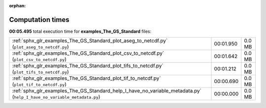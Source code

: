 
:orphan:

.. _sphx_glr_examples_The_GS_Standard_sg_execution_times:

Computation times
=================
**00:05.495** total execution time for **examples_The_GS_Standard** files:

+------------------------------------------------------------------------------------------------------------------------+-----------+--------+
| :ref:`sphx_glr_examples_The_GS_Standard_plot_aseg_to_netcdf.py` (``plot_aseg_to_netcdf.py``)                           | 00:01.950 | 0.0 MB |
+------------------------------------------------------------------------------------------------------------------------+-----------+--------+
| :ref:`sphx_glr_examples_The_GS_Standard_plot_csv_to_netcdf.py` (``plot_csv_to_netcdf.py``)                             | 00:01.642 | 0.0 MB |
+------------------------------------------------------------------------------------------------------------------------+-----------+--------+
| :ref:`sphx_glr_examples_The_GS_Standard_plot_tifs_to_netcdf.py` (``plot_tifs_to_netcdf.py``)                           | 00:01.212 | 0.0 MB |
+------------------------------------------------------------------------------------------------------------------------+-----------+--------+
| :ref:`sphx_glr_examples_The_GS_Standard_plot_tif_to_netcdf.py` (``plot_tif_to_netcdf.py``)                             | 00:00.690 | 0.0 MB |
+------------------------------------------------------------------------------------------------------------------------+-----------+--------+
| :ref:`sphx_glr_examples_The_GS_Standard_help_I_have_no_variable_metadata.py` (``help_I_have_no_variable_metadata.py``) | 00:00.000 | 0.0 MB |
+------------------------------------------------------------------------------------------------------------------------+-----------+--------+
